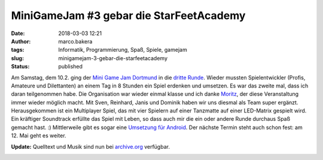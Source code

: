 MiniGameJam #3 gebar die StarFeetAcademy
########################################
:date: 2018-03-03 12:21
:author: marco.bakera
:tags: Informatik, Programmierung, Spaß, Spiele, gamejam
:slug: minigamejam-3-gebar-die-starfeetacademy
:status: published

|image0|

Am Samstag, dem 10.2. ging der `Mini Game Jam
Dortmund <https://game-jam-do.de/>`__ in die `dritte
Runde <https://www.meetup.com/de-DE/Game-Developers-Dortmund/events/244182120/>`__.
Wieder mussten Spielentwickler (Profis, Amateure und Dilettanten) an
einem Tag in 8 Stunden ein Spiel erdenken und umsetzen. Es war das
zweite mal, dass ich daran teilgenommen habe. Die Organisation war
wieder einmal klasse und ich danke
`Moritz <https://twitter.com/ztiromoritz/>`__, der diese Veranstaltung
immer wieder möglich macht. Mit Sven, Reinhard, Janis und Dominik haben
wir uns diesmal als Team super ergänzt. Herausgekommen ist ein
Multiplayer Spiel, das mit vier Spielern auf einer Tanzmatte auf einer
LED-Matrix gespielt wird. Ein kräftiger Soundtrack erfüllte das Spiel
mit Leben, so dass auch mir die ein oder andere Runde durchaus Spaß
gemacht hast. :) Mittlerweile gibt es sogar eine `Umsetzung für
Android <https://play.google.com/store/search?q=Stoon82&c=apps&hl=de>`__.
Der nächste Termin steht auch schon fest: am 12. Mai geht es weiter.

**Update:** Quelltext und Musik sind nun bei 
`archive.org <https://archive.org/details/starfeet-academy>`_ verfügbar.

|image1|

.. |image0| image:: {filename}images/2018/02/starfeet-768x1024.jpg
   :class: alignnone size-large wp-image-2249
   :width: 625px
   :height: 833px
   :target: {filename}images/2018/02/starfeet-768x1024.jpg
.. |image1| image:: {filename}images/miniggamejamdo.png
   :class: alignnone size-full wp-image-2076
   :width: 790px
   :height: 144px
   :target: {filename}images/miniggamejamdo.png
